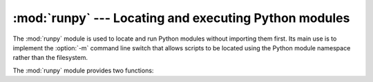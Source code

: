 :mod:`runpy` --- Locating and executing Python modules
======================================================

.. module:: runpy
   :synopsis: Locate and run Python modules without importing them first.
.. moduleauthor:: Nick Coghlan <ncoghlan@gmail.com>


.. versionadded:: 2.5

The :mod:`runpy` module is used to locate and run Python modules without
importing them first. Its main use is to implement the :option:`-m` command
line switch that allows scripts to be located using the Python module
namespace rather than the filesystem.

The :mod:`runpy` module provides two functions:


.. function:: run_module(mod_name, init_globals=None, run_name=None, alter_sys=False)

   Execute the code of the specified module and return the resulting module
   globals dictionary. The module's code is first located using the standard
   import mechanism (refer to :pep:`302` for details) and then executed in a
   fresh module namespace.

   If the supplied module name refers to a package rather than a normal
   module, then that package is imported and the ``__main__`` submodule within
   that package is then executed and the resulting module globals dictionary
   returned.

   The optional dictionary argument *init_globals* may be used to pre-populate
   the module's globals dictionary before the code is executed. The supplied
   dictionary will not be modified. If any of the special global variables
   below are defined in the supplied dictionary, those definitions are
   overridden by :func:`run_module`.

   The special global variables ``__name__``, ``__file__``, ``__loader__``
   and ``__package__`` are set in the globals dictionary before the module
   code is executed (Note that this is a minimal set of variables - other
   variables may be set implicitly as an interpreter implementation detail).

   ``__name__`` is set to *run_name* if this optional argument is not
   :const:`None`, to ``mod_name + '.__main__'`` if the named module is a
   package and to the *mod_name* argument otherwise.

   ``__file__`` is set to the name provided by the module loader. If the
   loader does not make filename information available, this variable is set
   to :const:`None`.

   ``__loader__`` is set to the :pep:`302` module loader used to retrieve the
   code for the module (This loader may be a wrapper around the standard
   import mechanism).

   ``__package__`` is set to *mod_name* if the named module is a package and
   to ``mod_name.rpartition('.')[0]`` otherwise.

   If the argument *alter_sys* is supplied and evaluates to :const:`True`,
   then ``sys.argv[0]`` is updated with the value of ``__file__`` and
   ``sys.modules[__name__]`` is updated with a temporary module object for the
   module being executed. Both ``sys.argv[0]`` and ``sys.modules[__name__]``
   are restored to their original values before the function returns.

   Note that this manipulation of :mod:`sys` is not thread-safe. Other threads
   may see the partially initialised module, as well as the altered list of
   arguments. It is recommended that the :mod:`sys` module be left alone when
   invoking this function from threaded code.


   .. versionchanged:: 2.7
         Added ability to execute packages by looking for a ``__main__``
         submodule


.. function:: run_path(file_path, init_globals=None, run_name=None)

   Execute the code at the named filesystem location and return the resulting
   module globals dictionary. As with a script name supplied to the CPython
   command line, the supplied path may refer to a Python source file, a
   compiled bytecode file or a valid sys.path entry containing a ``__main__``
   module (e.g. a zipfile containing a top-level ``__main__.py`` file).

   For a simple script, the specified code is simply executed in a fresh
   module namespace. For a valid sys.path entry (typically a zipfile or
   directory), the entry is first added to the beginning of ``sys.path``. The
   function then looks for and executes a :mod:`__main__` module using the
   updated path. Note that there is no special protection against invoking
   an existing :mod:`__main__` entry located elsewhere on ``sys.path`` if
   there is no such module at the specified location.

   The optional dictionary argument *init_globals* may be used to pre-populate
   the module's globals dictionary before the code is executed. The supplied
   dictionary will not be modified. If any of the special global variables
   below are defined in the supplied dictionary, those definitions are
   overridden by :func:`run_path`.

   The special global variables ``__name__``, ``__file__``, ``__loader__``
   and ``__package__`` are set in the globals dictionary before the module
   code is executed (Note that this is a minimal set of variables - other
   variables may be set implicitly as an interpreter implementation detail).

   ``__name__`` is set to *run_name* if this optional argument is not
   :const:`None` and to ``'<run_path>'`` otherwise.

   ``__file__`` is set to the name provided by the module loader. If the
   loader does not make filename information available, this variable is set
   to :const:`None`. For a simple script, this will be set to ``file_path``.

   ``__loader__`` is set to the :pep:`302` module loader used to retrieve the
   code for the module (This loader may be a wrapper around the standard
   import mechanism). For a simple script, this will be set to :const:`None`.

   ``__package__`` is set to ``__name__.rpartition('.')[0]``.

   A number of alterations are also made to the :mod:`sys` module. Firstly,
   ``sys.path`` may be altered as described above. ``sys.argv[0]`` is updated
   with the value of ``file_path`` and ``sys.modules[__name__]`` is updated
   with a temporary module object for the module being executed. All
   modifications to items in :mod:`sys` are reverted before the function
   returns.

   Note that, unlike :func:`run_module`, the alterations made to :mod:`sys`
   are not optional in this function as these adjustments are essential to
   allowing the execution of sys.path entries. As the thread safety
   limitations still apply, use of this function in threaded code should be
   either serialised with the import lock or delegated to a separate process.

   .. versionadded:: 2.7

.. seealso::

   :pep:`338` - Executing modules as scripts
      PEP written and implemented by Nick Coghlan.

   :pep:`366` - Main module explicit relative imports
      PEP written and implemented by Nick Coghlan.

   :ref:`using-on-general` - CPython command line details
